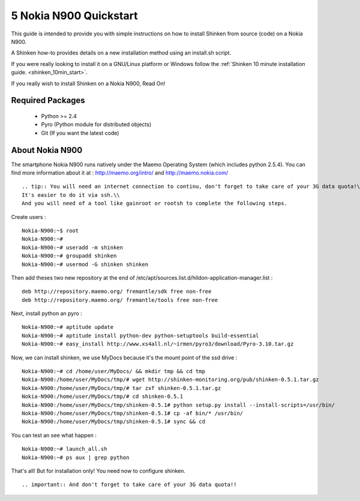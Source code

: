 .. _gettingstarted-quickstart-nokia:



========================
5 Nokia N900 Quickstart 
========================


This guide is intended to provide you with simple instructions on how to install Shinken from source (code) on a Nokia N900.

A Shinken how-to provides details on a new installation method using an install.sh script.

If you were really looking to install it on a GNU/Linux platform or Windows follow the :ref:`Shinken 10 minute installation guide. <shinken_10min_start>`.

If you really wish to install Shinken on a Nokia N900, Read On!



Required Packages 
==================


  - Python >= 2.4 
  - Pyro (Python module for distributed objects)
  - Git (If you want the latest code)



About Nokia N900 
=================


The smartphone Nokia N900 runs natively under the Maemo Operating System (which includes python 2.5.4). You can find more information about it at :
http://maemo.org/intro/ and http://maemo.nokia.com/

  
::

   .. tip:: You will need an internet connection to continu, don't forget to take care of your 3G data quota!\\
   It's easier to do it via ssh.\\
   And you will need of a tool like gainroot or rootsh to complete the following steps.
  
Create users :
  
::

  
  Nokia-N900:~$ root
  Nokia-N900:~#
  Nokia-N900:~# useradd -m shinken
  Nokia-N900:~# groupadd shinken
  Nokia-N900:~# usermod -G shinken shinken


Then add theses two new repository at the end of /etc/apt/sources.list.d/hildon-application-manager.list :
  
::

  
  deb http://repository.maemo.org/ fremantle/sdk free non-free
  deb http://repository.maemo.org/ fremantle/tools free non-free


Next, install python an pyro :
  
::

  
  Nokia-N900:~# aptitude update
  Nokia-N900:~# aptitude install python-dev python-setuptools build-essential
  Nokia-N900:~# easy_install http://www.xs4all.nl/~irmen/pyro3/download/Pyro-3.10.tar.gz


Now, we can install shinken, we use MyDocs because it's the mount point of the ssd drive :
  
::

  
  Nokia-N900:~# cd /home/user/MyDocs/ && mkdir tmp && cd tmp
  Nokia-N900:/home/user/MyDocs/tmp/# wget http://shinken-monitoring.org/pub/shinken-0.5.1.tar.gz
  Nokia-N900:/home/user/MyDocs/tmp/# tar zxf shinken-0.5.1.tar.gz
  Nokia-N900:/home/user/MyDocs/tmp/# cd shinken-0.5.1
  Nokia-N900:/home/user/MyDocs/tmp/shinken-0.5.1# python setup.py install --install-scripts=/usr/bin/
  Nokia-N900:/home/user/MyDocs/tmp/shinken-0.5.1# cp -af bin/* /usr/bin/
  Nokia-N900:/home/user/MyDocs/tmp/shinken-0.5.1# sync && cd


You can test an see what happen :
  
::

  
  Nokia-N900:~# launch_all.sh
  Nokia-N900:~# ps aux | grep python


That's all! But for installation only! You need now to configure shinken.

  
::

   .. important:: And don't forget to take care of your 3G data quota!!